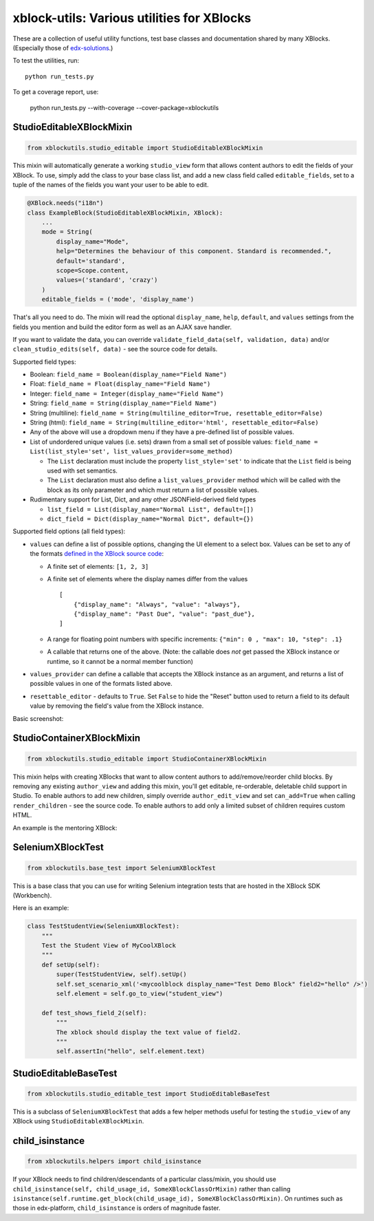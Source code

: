xblock-utils: Various utilities for XBlocks
===========================================

These are a collection of useful utility functions,
test base classes and documentation shared by many XBlocks.
(Especially those of `edx-solutions`_.)

.. _edx-solutions: https://github.com/edx-solutions


To test the utilities, run::

    python run_tests.py

To get a coverage report, use:

    python run_tests.py --with-coverage --cover-package=xblockutils


StudioEditableXBlockMixin
-------------------------

.. code:: python

    from xblockutils.studio_editable import StudioEditableXBlockMixin

This mixin will automatically generate a working ``studio_view`` form
that allows content authors to edit the fields of your XBlock. To use,
simply add the class to your base class list, and add a new class field
called ``editable_fields``, set to a tuple of the names of the fields
you want your user to be able to edit.

.. code:: python

    @XBlock.needs("i18n")
    class ExampleBlock(StudioEditableXBlockMixin, XBlock):
        ...
        mode = String(
            display_name="Mode",
            help="Determines the behaviour of this component. Standard is recommended.",
            default='standard',
            scope=Scope.content,
            values=('standard', 'crazy')
        )
        editable_fields = ('mode', 'display_name')

That's all you need to do. The mixin will read the optional
``display_name``, ``help``, ``default``, and ``values`` settings from
the fields you mention and build the editor form as well as an AJAX save
handler.

If you want to validate the data, you can override
``validate_field_data(self, validation, data)`` and/or
``clean_studio_edits(self, data)`` - see the source code for details.

Supported field types:

* Boolean:
  ``field_name = Boolean(display_name="Field Name")``
* Float:
  ``field_name = Float(display_name="Field Name")`` 
* Integer:
  ``field_name = Integer(display_name="Field Name")`` 
* String:
  ``field_name = String(display_name="Field Name")`` 
* String (multiline):
  ``field_name = String(multiline_editor=True, resettable_editor=False)``
* String (html):
  ``field_name = String(multiline_editor='html', resettable_editor=False)``
* Any of the above will use a dropdown menu if they have a pre-defined
  list of possible values.
* List of undordered unique values (i.e. sets) drawn from a small set of
  possible values:
  ``field_name = List(list_style='set', list_values_provider=some_method)``

  - The ``List`` declaration must include the property ``list_style='set'`` to
    indicate that the ``List`` field is being used with set semantics.
  - The ``List`` declaration must also define a ``list_values_provider`` method
    which will be called with the block as its only parameter and which must
    return a list of possible values.
* Rudimentary support for List, Dict, and any other JSONField-derived field types

  - ``list_field = List(display_name="Normal List", default=[])``
  - ``dict_field = Dict(display_name="Normal Dict", default={})``

Supported field options (all field types):

* ``values`` can define a list of possible options, changing the UI element
  to a select box. Values can be set to any of the formats `defined in the
  XBlock source code <https://github.com/edx/XBlock/blob/master/xblock/fields.py>`__:
  
  - A finite set of elements: ``[1, 2, 3]``
  - A finite set of elements where the display names differ from the values
    ::
        [
            {"display_name": "Always", "value": "always"},
            {"display_name": "Past Due", "value": "past_due"},
        ]
  - A range for floating point numbers with specific increments:
    ``{"min": 0 , "max": 10, "step": .1}``
  - A callable that returns one of the above. (Note: the callable does
    *not* get passed the XBlock instance or runtime, so it cannot be a
    normal member function)
* ``values_provider`` can define a callable that accepts the XBlock
  instance as an argument, and returns a list of possible values in one
  of the formats listed above.
* ``resettable_editor`` - defaults to ``True``. Set ``False`` to hide the
  "Reset" button used to return a field to its default value by removing
  the field's value from the XBlock instance.

Basic screenshot: |Screenshot 1|

StudioContainerXBlockMixin
--------------------------

.. code:: python

    from xblockutils.studio_editable import StudioContainerXBlockMixin

This mixin helps with creating XBlocks that want to allow content
authors to add/remove/reorder child blocks. By removing any existing
``author_view`` and adding this mixin, you'll get editable,
re-orderable, deletable child support in Studio. To enable authors to
add new children, simply override ``author_edit_view`` and set
``can_add=True`` when calling ``render_children`` - see the source code.
To enable authors to add only a limited subset of children requires
custom HTML.

An example is the mentoring XBlock: |Screenshot 2|

SeleniumXBlockTest
------------------

.. code:: python

    from xblockutils.base_test import SeleniumXBlockTest

This is a base class that you can use for writing Selenium integration
tests that are hosted in the XBlock SDK (Workbench).

Here is an example:

.. code:: python

    class TestStudentView(SeleniumXBlockTest):
        """
        Test the Student View of MyCoolXBlock
        """
        def setUp(self):
            super(TestStudentView, self).setUp()
            self.set_scenario_xml('<mycoolblock display_name="Test Demo Block" field2="hello" />')
            self.element = self.go_to_view("student_view")

        def test_shows_field_2(self):
            """
            The xblock should display the text value of field2.
            """
            self.assertIn("hello", self.element.text)

StudioEditableBaseTest
----------------------

.. code:: python

    from xblockutils.studio_editable_test import StudioEditableBaseTest

This is a subclass of ``SeleniumXBlockTest`` that adds a few helper
methods useful for testing the ``studio_view`` of any XBlock using
``StudioEditableXBlockMixin``.

child\_isinstance
-----------------

.. code:: python

    from xblockutils.helpers import child_isinstance

If your XBlock needs to find children/descendants of a particular
class/mixin, you should use
``child_isinstance(self, child_usage_id, SomeXBlockClassOrMixin)``
rather than calling
``isinstance(self.runtime.get_block(child_usage_id), SomeXBlockClassOrMixin)``.
On runtimes such as those in edx-platform, ``child_isinstance`` is
orders of magnitude faster.

.. |Screenshot 1| image:: https://cloud.githubusercontent.com/assets/945577/6341782/7d237966-bb83-11e4-9344-faa647056999.png
.. |Screenshot 2| image:: https://cloud.githubusercontent.com/assets/945577/6341803/d0195ec4-bb83-11e4-82f6-8052c9f70690.png
